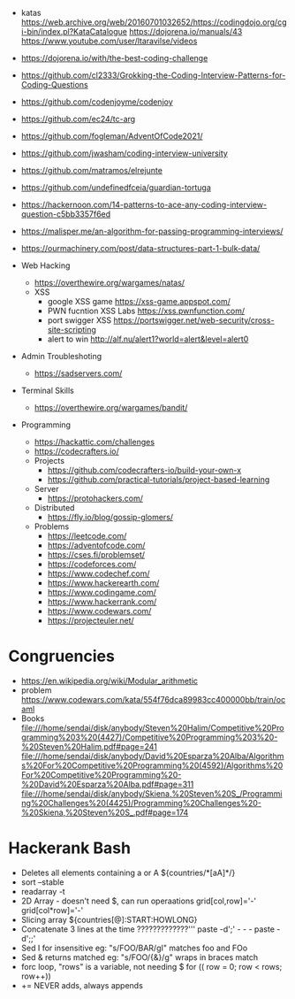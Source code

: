 - katas https://web.archive.org/web/20160701032652/https://codingdojo.org/cgi-bin/index.pl?KataCatalogue
  https://dojorena.io/manuals/43
  https://www.youtube.com/user/ltaravilse/videos
- https://dojorena.io/with/the-best-coding-challenge

- https://github.com/cl2333/Grokking-the-Coding-Interview-Patterns-for-Coding-Questions
- https://github.com/codenjoyme/codenjoy
- https://github.com/ec24/tc-arg
- https://github.com/fogleman/AdventOfCode2021/
- https://github.com/jwasham/coding-interview-university
- https://github.com/matramos/elrejunte
- https://github.com/undefinedfceia/guardian-tortuga

- https://hackernoon.com/14-patterns-to-ace-any-coding-interview-question-c5bb3357f6ed
- https://malisper.me/an-algorithm-for-passing-programming-interviews/
- https://ourmachinery.com/post/data-structures-part-1-bulk-data/

- Web Hacking
  - https://overthewire.org/wargames/natas/
  - XSS
    - google XSS game https://xss-game.appspot.com/
    - PWN fucntion XSS Labs https://xss.pwnfunction.com/
    - port swigger XSS https://portswigger.net/web-security/cross-site-scripting
    - alert to win http://alf.nu/alert1?world=alert&level=alert0

- Admin Troubleshoting
  - https://sadservers.com/

- Terminal Skills
  - https://overthewire.org/wargames/bandit/

- Programming
  - https://hackattic.com/challenges
  - https://codecrafters.io/
  - Projects
    - https://github.com/codecrafters-io/build-your-own-x
    - https://github.com/practical-tutorials/project-based-learning
  - Server
    - https://protohackers.com/
  - Distributed
    - https://fly.io/blog/gossip-glomers/
  - Problems
    - https://leetcode.com/
    - https://adventofcode.com/
    - https://cses.fi/problemset/
    - https://codeforces.com/
    - https://www.codechef.com/
    - https://www.hackerearth.com/
    - https://www.codingame.com/
    - https://www.hackerrank.com/
    - https://www.codewars.com/
    - https://projecteuler.net/

* Congruencies
- https://en.wikipedia.org/wiki/Modular_arithmetic
- problem https://www.codewars.com/kata/554f76dca89983cc400000bb/train/ocaml
- Books
  file:///home/sendai/disk/anybody/Steven%20Halim/Competitive%20Programming%203%20(4427)/Competitive%20Programming%203%20-%20Steven%20Halim.pdf#page=241
  file:///home/sendai/disk/anybody/David%20Esparza%20Alba/Algorithms%20For%20Competitive%20Programming%20(4592)/Algorithms%20For%20Competitive%20Programming%20-%20David%20Esparza%20Alba.pdf#page=311
  file:///home/sendai/disk/anybody/Skiena,%20Steven%20S_/Programming%20Challenges%20(4425)/Programming%20Challenges%20-%20Skiena,%20Steven%20S_.pdf#page=174

* Hackerank Bash
- Deletes all elements containing a or A
  ${countries/*[aA]*/}
- sort --stable
- readarray -t
- 2D Array - doesn't need $, can run operaations
  grid[col,row]='-'
  grid[col*row]='-'
- Slicing array
  ${countries[@]:START:HOWLONG}
- Concatenate 3 lines at the time ?????????????'''
  paste -d';' - - -
  paste -d';;\n'
- Sed I for insensitive eg: "s/FOO/BAR/gI" matches foo and FOo
- Sed & returns matched eg: "s/FOO/{&}/g" wraps in braces match
- forc loop, "rows" is a variable, not needing $
  for (( row = 0; row < rows; row++))
- += NEVER adds, always appends
